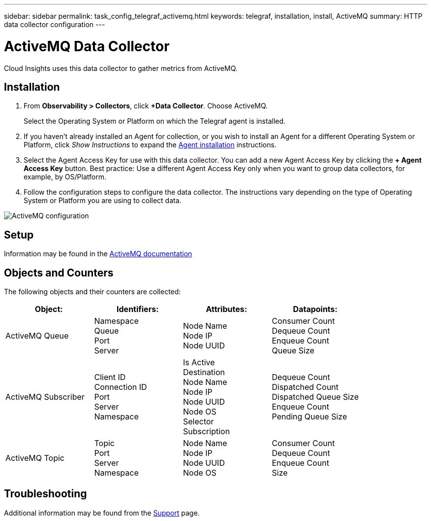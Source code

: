 ---
sidebar: sidebar
permalink: task_config_telegraf_activemq.html
keywords: telegraf, installation, install, ActiveMQ
summary: HTTP data collector configuration
---

= ActiveMQ Data Collector
:hardbreaks:
:toclevels: 1
:nofooter:
:icons: font
:linkattrs:
:imagesdir: ./media/

[.lead]
Cloud Insights uses this data collector to gather metrics from ActiveMQ.

== Installation

. From *Observability > Collectors*, click *+Data Collector*. Choose ActiveMQ.
+
Select the Operating System or Platform on which the Telegraf agent is installed. 

. If you haven't already installed an Agent for collection, or you wish to install an Agent for a different Operating System or Platform, click _Show Instructions_ to expand the link:task_config_telegraf_agent.html[Agent installation] instructions.

. Select the Agent Access Key for use with this data collector. You can add a new Agent Access Key by clicking the *+ Agent Access Key* button. Best practice: Use a different Agent Access Key only when you want to group data collectors, for example, by OS/Platform.

. Follow the configuration steps to configure the data collector. The instructions vary depending on the type of Operating System or Platform you are using to collect data. 

image:ActiveMQDCConfigWindows.png[ActiveMQ configuration]


== Setup

Information may be found in the http://activemq.apache.org/getting-started.html[ActiveMQ documentation]

== Objects and Counters

The following objects and their counters are collected:

[cols="<.<,<.<,<.<,<.<"]
|===
|Object:|Identifiers:|Attributes: |Datapoints:

|ActiveMQ Queue

|Namespace
Queue
Port
Server

|Node Name
Node IP
Node UUID

|Consumer Count
Dequeue Count
Enqueue Count
Queue Size

|ActiveMQ Subscriber
|Client ID
Connection ID
Port
Server
Namespace
| Is Active
Destination
Node Name
Node IP
Node UUID
Node OS
Selector
Subscription
|Dequeue Count
Dispatched Count
Dispatched Queue Size
Enqueue Count
Pending Queue Size

|ActiveMQ Topic
|Topic
Port
Server
Namespace
|Node Name
Node IP
Node UUID
Node OS
|Consumer Count
Dequeue Count
Enqueue Count
Size

|===


== Troubleshooting

Additional information may be found from the link:concept_requesting_support.html[Support] page.
